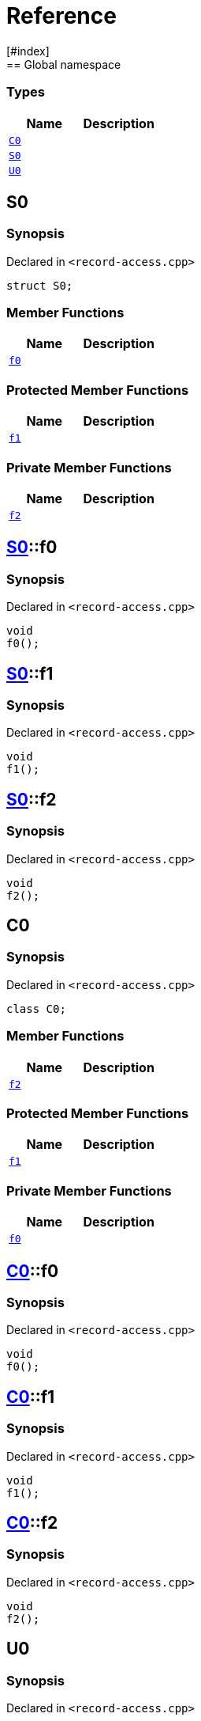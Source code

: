 = Reference
:mrdocs:
[#index]
== Global namespace

===  Types
[cols=2]
|===
| Name | Description 

| <<#C0,`C0`>> 
| 
    
| <<#S0,`S0`>> 
| 
    
| <<#U0,`U0`>> 
| 
    
|===

[#S0]
== S0



=== Synopsis

Declared in `<pass:[record-access.cpp]>`

[source,cpp,subs="verbatim,macros,-callouts"]
----
struct S0;
----

===  Member Functions
[cols=2]
|===
| Name | Description 

| <<#S0-f0,`f0`>> 
| 
    
|===
=== Protected Member Functions
[cols=2]
|===
| Name | Description 

| <<#S0-f1,`f1`>> 
| 
    
|===
=== Private Member Functions
[cols=2]
|===
| Name | Description 

| <<#S0-f2,`f2`>> 
| 
    
|===



[#S0-f0]
== <<#S0,S0>>::f0



=== Synopsis

Declared in `<pass:[record-access.cpp]>`

[source,cpp,subs="verbatim,macros,-callouts"]
----
void
f0();
----








[#S0-f1]
== <<#S0,S0>>::f1



=== Synopsis

Declared in `<pass:[record-access.cpp]>`

[source,cpp,subs="verbatim,macros,-callouts"]
----
void
f1();
----








[#S0-f2]
== <<#S0,S0>>::f2



=== Synopsis

Declared in `<pass:[record-access.cpp]>`

[source,cpp,subs="verbatim,macros,-callouts"]
----
void
f2();
----








[#C0]
== C0



=== Synopsis

Declared in `<pass:[record-access.cpp]>`

[source,cpp,subs="verbatim,macros,-callouts"]
----
class C0;
----

===  Member Functions
[cols=2]
|===
| Name | Description 

| <<#C0-f2,`f2`>> 
| 
    
|===
=== Protected Member Functions
[cols=2]
|===
| Name | Description 

| <<#C0-f1,`f1`>> 
| 
    
|===
=== Private Member Functions
[cols=2]
|===
| Name | Description 

| <<#C0-f0,`f0`>> 
| 
    
|===



[#C0-f0]
== <<#C0,C0>>::f0



=== Synopsis

Declared in `<pass:[record-access.cpp]>`

[source,cpp,subs="verbatim,macros,-callouts"]
----
void
f0();
----








[#C0-f1]
== <<#C0,C0>>::f1



=== Synopsis

Declared in `<pass:[record-access.cpp]>`

[source,cpp,subs="verbatim,macros,-callouts"]
----
void
f1();
----








[#C0-f2]
== <<#C0,C0>>::f2



=== Synopsis

Declared in `<pass:[record-access.cpp]>`

[source,cpp,subs="verbatim,macros,-callouts"]
----
void
f2();
----








[#U0]
== U0



=== Synopsis

Declared in `<pass:[record-access.cpp]>`

[source,cpp,subs="verbatim,macros,-callouts"]
----
union U0;
----

===  Member Functions
[cols=2]
|===
| Name | Description 

| <<#U0-f0,`f0`>> 
| 
    
|===
=== Protected Member Functions
[cols=2]
|===
| Name | Description 

| <<#U0-f1,`f1`>> 
| 
    
|===
=== Private Member Functions
[cols=2]
|===
| Name | Description 

| <<#U0-f2,`f2`>> 
| 
    
|===



[#U0-f0]
== <<#U0,U0>>::f0



=== Synopsis

Declared in `<pass:[record-access.cpp]>`

[source,cpp,subs="verbatim,macros,-callouts"]
----
void
f0();
----








[#U0-f1]
== <<#U0,U0>>::f1



=== Synopsis

Declared in `<pass:[record-access.cpp]>`

[source,cpp,subs="verbatim,macros,-callouts"]
----
void
f1();
----








[#U0-f2]
== <<#U0,U0>>::f2



=== Synopsis

Declared in `<pass:[record-access.cpp]>`

[source,cpp,subs="verbatim,macros,-callouts"]
----
void
f2();
----










[.small]#Created with https://www.mrdocs.com[MrDocs]#
